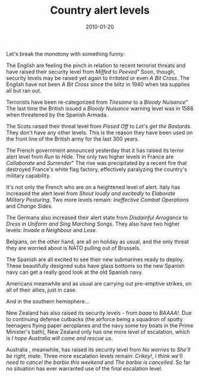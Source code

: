 #+TITLE: Country alert levels
#+DATE: 2010-01-20
#+CATEGORIES: funny

Let's break the monotony with something funny:

The English are feeling the pinch in relation to recent terrorist threats and have raised their security level from /Miffed/ to /Peeved/" Soon, though, security levels may be raised yet again to /Irritated/ or even /A Bit Cross./ The English have not been /A Bit Cross/ since the blitz in 1940 when tea supplies all but ran out.

Terrorists have been re-categorized from /Tiresome/ to a /Bloody Nuisance/" The last time the British issued a /Bloody Nuisance/ warning level was in 1588 when threatened by the Spanish Armada.

The Scots raised their threat level from /Pissed Off/ to /Let's get the Bastards/. They don't have any other levels. This is the reason they have been used on the front line of the British army for the last 300 years.

The French government announced yesterday that it has raised its terror alert level from /Run/ to /Hide/. The only two higher levels in France are /Collaborate/ and /Surrender/" The rise was precipitated by a recent fire that destroyed France's white flag factory, effectively paralyzing the country's military capability.

It's not only the French who are on a heightened level of alert.
Italy has increased the alert level from /Shout loudly and excitedly/ to /Elaborate Military Posturing/. Two more levels remain: /Ineffective Combat Operations/ and /Change Sides/.

The Germans also increased their alert state from /Disdainful Arrogance/ to /Dress in Uniform and Sing Marching Songs/. They also have two higher levels: /Invade a Neighbour/ and /Lose/.

Belgians, on the other hand, are all on holiday as usual, and the only threat they are worried about is NATO pulling out of Brussels.

The Spanish are all excited to see their new submarines ready to deploy. These beautifully designed subs have glass bottoms so the new Spanish navy can get a really good look at the old Spanish navy.

Americans meanwhile and as usual are carrying out pre-emptive strikes, on all of their allies, just in case.

And in the southern hemisphere...

New Zealand has also raised its security levels - from /baaa/ to /BAAAA!/. Due to continuing defense cutbacks (the airforce being a squadron of spotty teenagers flying paper aeroplanes and the navy some toy boats in the Prime Minister's bath), New Zealand only has one more level of escalation, which is /I hope Australia will come and rescue us/.

Australia , meanwhile, has raised its security level from /No worries/ to /She'll be right, mate/. Three more escalation levels remain: /Crikey!/, /I think we'll need to cancel the barbie this weekend/ and /The barbie is cancelled/. So far no situation has ever warranted use of the final escalation level.

